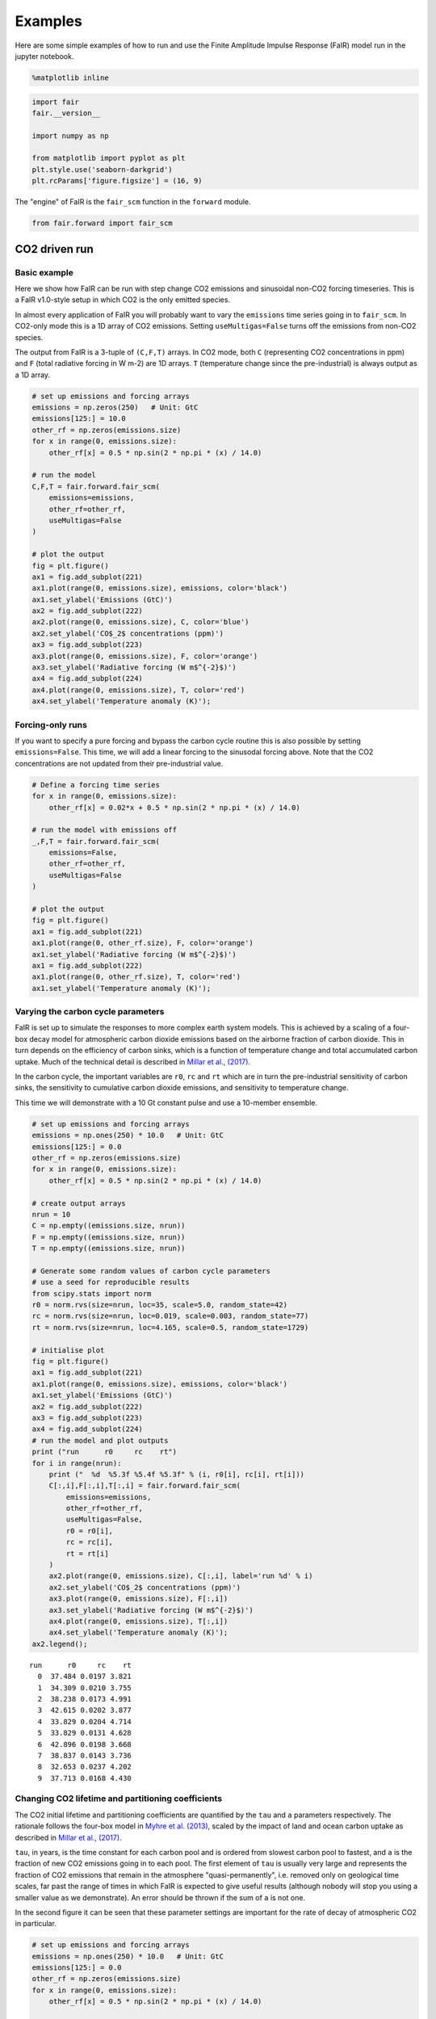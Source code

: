 
Examples
========

Here are some simple examples of how to run and use the Finite Amplitude
Impulse Response (FaIR) model run in the jupyter notebook.

.. code:: ipython2

    %matplotlib inline

.. code:: ipython2

    import fair
    fair.__version__
    
    import numpy as np
    
    from matplotlib import pyplot as plt
    plt.style.use('seaborn-darkgrid')
    plt.rcParams['figure.figsize'] = (16, 9)

The "engine" of FaIR is the ``fair_scm`` function in the ``forward``
module.

.. code:: ipython2

    from fair.forward import fair_scm

CO2 driven run
--------------

Basic example
~~~~~~~~~~~~~

Here we show how FaIR can be run with step change CO2 emissions and
sinusoidal non-CO2 forcing timeseries. This is a FaIR v1.0-style setup
in which CO2 is the only emitted species.

In almost every application of FaIR you will probably want to vary the
``emissions`` time series going in to ``fair_scm``. In CO2-only mode
this is a 1D array of CO2 emissions. Setting ``useMultigas=False`` turns
off the emissions from non-CO2 species.

The output from FaIR is a 3-tuple of ``(C,F,T)`` arrays. In CO2 mode,
both ``C`` (representing CO2 concentrations in ppm) and ``F`` (total
radiative forcing in W m-2) are 1D arrays. ``T`` (temperature change
since the pre-industrial) is always output as a 1D array.

.. code:: ipython2

    # set up emissions and forcing arrays
    emissions = np.zeros(250)   # Unit: GtC
    emissions[125:] = 10.0
    other_rf = np.zeros(emissions.size)
    for x in range(0, emissions.size):
        other_rf[x] = 0.5 * np.sin(2 * np.pi * (x) / 14.0)
        
    # run the model
    C,F,T = fair.forward.fair_scm(
        emissions=emissions,
        other_rf=other_rf,
        useMultigas=False
    )
    
    # plot the output
    fig = plt.figure()
    ax1 = fig.add_subplot(221)
    ax1.plot(range(0, emissions.size), emissions, color='black')
    ax1.set_ylabel('Emissions (GtC)')
    ax2 = fig.add_subplot(222)
    ax2.plot(range(0, emissions.size), C, color='blue')
    ax2.set_ylabel('CO$_2$ concentrations (ppm)')
    ax3 = fig.add_subplot(223)
    ax3.plot(range(0, emissions.size), F, color='orange')
    ax3.set_ylabel('Radiative forcing (W m$^{-2}$)')
    ax4 = fig.add_subplot(224)
    ax4.plot(range(0, emissions.size), T, color='red')
    ax4.set_ylabel('Temperature anomaly (K)');



.. image:: examples_files/examples_6_0.png


Forcing-only runs
~~~~~~~~~~~~~~~~~

If you want to specify a pure forcing and bypass the carbon cycle
routine this is also possible by setting ``emissions=False``. This time,
we will add a linear forcing to the sinusodal forcing above. Note that
the CO2 concentrations are not updated from their pre-industrial value.

.. code:: ipython2

    # Define a forcing time series
    for x in range(0, emissions.size):
        other_rf[x] = 0.02*x + 0.5 * np.sin(2 * np.pi * (x) / 14.0)
        
    # run the model with emissions off
    _,F,T = fair.forward.fair_scm(
        emissions=False,
        other_rf=other_rf,
        useMultigas=False
    )
    
    # plot the output
    fig = plt.figure()
    ax1 = fig.add_subplot(221)
    ax1.plot(range(0, other_rf.size), F, color='orange')
    ax1.set_ylabel('Radiative forcing (W m$^{-2}$)')
    ax1 = fig.add_subplot(222)
    ax1.plot(range(0, other_rf.size), T, color='red')
    ax1.set_ylabel('Temperature anomaly (K)');



.. image:: examples_files/examples_8_0.png


Varying the carbon cycle parameters
~~~~~~~~~~~~~~~~~~~~~~~~~~~~~~~~~~~

FaIR is set up to simulate the responses to more complex earth system
models. This is achieved by a scaling of a four-box decay model for
atmospheric carbon dioxide emissions based on the airborne fraction of
carbon dioxide. This in turn depends on the efficiency of carbon sinks,
which is a function of temperature change and total accumulated carbon
uptake. Much of the technical detail is described in `Millar et al.,
(2017) <https://www.atmos-chem-phys.net/17/7213/2017/acp-17-7213-2017.html>`__.

In the carbon cycle, the important variables are ``r0``, ``rc`` and
``rt`` which are in turn the pre-industrial sensitivity of carbon sinks,
the sensitivity to cumulative carbon dioxide emissions, and sensitivity
to temperature change.

This time we will demonstrate with a 10 Gt constant pulse and use a
10-member ensemble.

.. code:: ipython2

    # set up emissions and forcing arrays
    emissions = np.ones(250) * 10.0   # Unit: GtC
    emissions[125:] = 0.0
    other_rf = np.zeros(emissions.size)
    for x in range(0, emissions.size):
        other_rf[x] = 0.5 * np.sin(2 * np.pi * (x) / 14.0)
    
    # create output arrays 
    nrun = 10
    C = np.empty((emissions.size, nrun))
    F = np.empty((emissions.size, nrun))
    T = np.empty((emissions.size, nrun))
    
    # Generate some random values of carbon cycle parameters
    # use a seed for reproducible results
    from scipy.stats import norm
    r0 = norm.rvs(size=nrun, loc=35, scale=5.0, random_state=42)
    rc = norm.rvs(size=nrun, loc=0.019, scale=0.003, random_state=77)
    rt = norm.rvs(size=nrun, loc=4.165, scale=0.5, random_state=1729)
    
    # initialise plot
    fig = plt.figure()
    ax1 = fig.add_subplot(221)
    ax1.plot(range(0, emissions.size), emissions, color='black')
    ax1.set_ylabel('Emissions (GtC)')
    ax2 = fig.add_subplot(222)
    ax3 = fig.add_subplot(223)
    ax4 = fig.add_subplot(224)
    # run the model and plot outputs
    print ("run      r0     rc    rt")
    for i in range(nrun):
        print ("  %d  %5.3f %5.4f %5.3f" % (i, r0[i], rc[i], rt[i]))
        C[:,i],F[:,i],T[:,i] = fair.forward.fair_scm(
            emissions=emissions,
            other_rf=other_rf,
            useMultigas=False,
            r0 = r0[i],
            rc = rc[i],
            rt = rt[i]
        )
        ax2.plot(range(0, emissions.size), C[:,i], label='run %d' % i)
        ax2.set_ylabel('CO$_2$ concentrations (ppm)')
        ax3.plot(range(0, emissions.size), F[:,i])
        ax3.set_ylabel('Radiative forcing (W m$^{-2}$)')
        ax4.plot(range(0, emissions.size), T[:,i])
        ax4.set_ylabel('Temperature anomaly (K)');
    ax2.legend();


.. parsed-literal::

    run      r0     rc    rt
      0  37.484 0.0197 3.821
      1  34.309 0.0210 3.755
      2  38.238 0.0173 4.991
      3  42.615 0.0202 3.877
      4  33.829 0.0204 4.714
      5  33.829 0.0131 4.628
      6  42.896 0.0198 3.668
      7  38.837 0.0143 3.736
      8  32.653 0.0237 4.202
      9  37.713 0.0168 4.430



.. image:: examples_files/examples_10_1.png


Changing CO2 lifetime and partitioning coefficients
~~~~~~~~~~~~~~~~~~~~~~~~~~~~~~~~~~~~~~~~~~~~~~~~~~~

The CO2 initial lifetime and partitioning coefficients are quantified by
the ``tau`` and ``a`` parameters respectively. The rationale follows the
four-box model in `Myhre et al.
(2013) <https://www.ipcc.ch/pdf/assessment-report/ar5/wg1/supplementary/WG1AR5_Ch08SM_FINAL.pdf>`__,
scaled by the impact of land and ocean carbon uptake as described in
`Millar et al.,
(2017) <https://www.atmos-chem-phys.net/17/7213/2017/acp-17-7213-2017.html>`__.

``tau``, in years, is the time constant for each carbon pool and is
ordered from slowest carbon pool to fastest, and ``a`` is the fraction
of new CO2 emissions going in to each pool. The first element of ``tau``
is usually very large and represents the fraction of CO2 emissions that
remain in the atmosphere "quasi-permanently", i.e. removed only on
geological time scales, far past the range of times in which FaIR is
expected to give useful results (although nobody will stop you using a
smaller value as we demonstrate). An error should be thrown if the sum
of ``a`` is not one.

In the second figure it can be seen that these parameter settings are
important for the rate of decay of atmospheric CO2 in particular.

.. code:: ipython2

    # set up emissions and forcing arrays
    emissions = np.ones(250) * 10.0   # Unit: GtC
    emissions[125:] = 0.0
    other_rf = np.zeros(emissions.size)
    for x in range(0, emissions.size):
        other_rf[x] = 0.5 * np.sin(2 * np.pi * (x) / 14.0)
    
    # create output arrays 
    nrun=4
    C = np.empty((emissions.size, nrun))
    F = np.empty((emissions.size, nrun))
    T = np.empty((emissions.size, nrun))
    
    # Play with the carbon boxes
    tau2 = np.array([1e6, 400.0, 100.0, 5.0])
    a2   = np.ones(4) * 0.25
    
    # Nobody said we had to stick to a four-box model...
    tau3 = np.array([1e6, 1000.0, 150.0, 70.0, 15.0, 3.0])
    a3   = np.array([0.1, 0.2, 0.2, 0.2, 0.2, 0.1])
    
    # A pathological case where tau0 is much smaller than 1e6
    # in this example CO2 behaves more like other GHGs
    tau4 = np.array([10., 4., 1., 0.3])
    a4   = np.ones(4) * 0.25
    
    # run the model for default values
    C[:,0],F[:,0],T[:,0] = fair.forward.fair_scm(
        emissions=emissions,
        other_rf=other_rf,
        useMultigas=False)
    
    # ... and for our alternatives
    C[:,1],F[:,1],T[:,1] = fair.forward.fair_scm(
        emissions=emissions,
        other_rf=other_rf,
        useMultigas=False,
        tau=tau2,
        a=a2)
    C[:,2],F[:,2],T[:,2] = fair.forward.fair_scm(
        emissions=emissions,
        other_rf=other_rf,
        useMultigas=False,
        tau=tau3,
        a=a3)
    C[:,3],F[:,3],T[:,3] = fair.forward.fair_scm(
        emissions=emissions,
        other_rf=other_rf,
        useMultigas=False,
        tau=tau4,
        a=a4)
    
    # plot the output
    fig = plt.figure()
    ax1 = fig.add_subplot(221)
    ax1.plot(range(0, emissions.size), emissions, color='black')
    ax1.set_ylabel('Emissions (GtC)')
    ax2 = fig.add_subplot(222)
    handles = ax2.plot(range(0, emissions.size), C)
    labels = ['4-box default','4-box alternative','6-box','pathological']
    ax2.legend(handles, labels)
    ax2.set_ylabel('CO$_2$ concentrations (ppm)')
    ax3 = fig.add_subplot(223)
    ax3.plot(range(0, emissions.size), F)
    ax3.set_ylabel('Radiative forcing (W m$^{-2}$)')
    ax4 = fig.add_subplot(224)
    ax4.plot(range(0, emissions.size), T)
    ax4.set_ylabel('Temperature anomaly (K)');



.. image:: examples_files/examples_12_0.png


ECS and TCR
~~~~~~~~~~~

The equilibrium climate sensitivity (defined as the equilibrium warming
for an abrupt doubling of CO2 concentrations) and transient climate
response (defined as the temperature change after a CO2 doubling to a 1%
per year compound increase in CO2 concentrations - approximately 70
years) are both key uncertainties in climate science. The temperature
response in FaIR depends on both. The ``tcrecs`` parameter, a 2-element
array, controls this.

This next example shows the effect of varying the ECS and TCR. (Note
that by definition the case ECS=1.0, TCR=1.75 is not possible, but FaIR
can handle such cases anyway).

The biggest effect is on the temperature response, but as the
temperature feeds back into the carbon cycle, this also affects the CO2
concentrations and the radiative forcing.

.. code:: ipython2

    # set up emissions and forcing arrays
    emissions = np.zeros(250)
    emissions[:125] = 10.0
    
    # create output arrays 
    nrun=9
    C = np.empty((emissions.size, nrun))
    F = np.empty((emissions.size, nrun))
    T = np.empty((emissions.size, nrun))
    
    # initialise plot
    fig = plt.figure()
    ax1 = fig.add_subplot(221)
    ax1.plot(range(0, emissions.size), emissions, color='black')
    ax1.set_ylabel('Emissions (GtC)')
    ax2 = fig.add_subplot(222)
    ax3 = fig.add_subplot(223)
    ax4 = fig.add_subplot(224)
    
    ecs = np.array([1.0, 2.0, 3.0, 4.0, 5.0, 3.0, 3.0, 3.0, 3.0])
    tcr = np.array([1.75, 1.75, 1.75, 1.75, 1.75, 0.75, 1.25, 2.25, 2.75])
    colors = ['#800000','#808000','#008000','#008080','#000080', '#000000', '#004000', '#00c000', '#00ff00']
    
    # run the model and plot outputs
    for i in range(nrun):
        C[:,i],F[:,i],T[:,i] = fair.forward.fair_scm(
            emissions=emissions,
            useMultigas=False,
            tcrecs=[tcr[i], ecs[i]],
        )
        
        ax2.plot(range(0, emissions.size), C[:,i], color=colors[i], label='ECS=%3.1fK, TCR=%4.2fK' % (ecs[i], tcr[i]))
        ax2.set_ylabel('CO$_2$ concentrations (ppm)')
        ax3.plot(range(0, emissions.size), F[:,i], color=colors[i])
        ax3.set_ylabel('Radiative forcing (W m$^{-2}$)')
        ax4.plot(range(0, emissions.size), T[:,i], color=colors[i])
        ax4.set_ylabel('Temperature anomaly (K)');
    ax2.legend();



.. image:: examples_files/examples_14_0.png


Some recent studies (`Armour
2017 <https://www.nature.com/articles/nclimate3278>`__; `Gregory and
Andrews
2016 <http://onlinelibrary.wiley.com/doi/10.1002/2016GL068406/abstract>`__)
suggest that ECS and TCR may not be constant. Fortunately we can
investigate this in FaIR by specifying ``tcrecs`` as a two dimensional
``(nt, 2)`` array. Notice the effect that a varying ECS/TCR has on the
temperature.

.. code:: ipython2

    from scipy.stats import lognorm, truncnorm
    
    # generate an ECS time series that roughly follows the AR5 likely range
    ecs = lognorm.rvs(0.4, size=250, scale=3, random_state=299)
    
    # define TCR in terms of a realised warming fraction
    rwf = truncnorm.rvs(-3, 3, loc=0.6, scale=0.1, size=250, random_state=301)
    tcr = rwf*ecs
    
    emissions = np.zeros(250)
    emissions[:125] = 10.0
    
    C,F,T = fair.forward.fair_scm(
        emissions=emissions,
        useMultigas=False,
        tcrecs=np.vstack([tcr, ecs]).T,
    )
    
    # plot the output
    fig = plt.figure()
    ax1 = fig.add_subplot(221)
    ax1.plot(range(0, emissions.size), ecs, color='black', label='ECS')
    ax1.plot(range(0, emissions.size), tcr, color='black', ls=':', label='TCR')
    ax1.legend()
    ax1.set_ylabel('ECS/TCR (K)')
    ax2 = fig.add_subplot(222)
    ax2.plot(range(0, emissions.size), C, color='blue')
    ax2.set_ylabel('CO$_2$ concentrations (ppm)')
    ax3 = fig.add_subplot(223)
    ax3.plot(range(0, emissions.size), F, color='orange')
    ax3.set_ylabel('Radiative forcing (W m$^{-2}$)')
    ax4 = fig.add_subplot(224)
    ax4.plot(range(0, emissions.size), T, color='red')
    ax4.set_ylabel('Temperature anomaly (K)');



.. image:: examples_files/examples_16_0.png


The alternative is to specify the values of ``q`` directly (a 2D array)
that go into the temperature calculation, bypassing ``tcrecs``
completely (setting ``tcrecs=None``). It is not known under what
circumstances the user may want to do this, but be assured it's
possible!

.. code:: ipython2

    # set up emissions and forcing arrays
    emissions = np.ones(250) * 10.0
    emissions[125:] = 0.0
    
    q = np.ones((250,2))
    q[:,0] = 0.2
    q[:,1] = 0.6
    C,F,T = fair.forward.fair_scm(
        emissions=emissions,
        useMultigas=False,
        tcrecs=None,
        q=q,
    )
    print (C[-1], F[-1], T[-1])


.. parsed-literal::

    (500.55243490460663, 3.1476987553820921, 2.2790510548813714)


Temperature time constants
~~~~~~~~~~~~~~~~~~~~~~~~~~

The slow and fast response of global mean surface temperature is
governed by the two-element array ``d``: this parameter determines the
rate at which radiative forcing is "realised" as a change in surface
temperature.

.. code:: ipython2

    # set up emissions and forcing arrays
    emissions = np.ones(250) * 10.0   # Unit: GtC
    emissions[125:] = 0.0
    other_rf = np.zeros(emissions.size)
    for x in range(0, emissions.size):
        other_rf[x] = 0.5 * np.sin(2 * np.pi * (x) / 14.0)
    
    # create output arrays 
    nrun=4
    C = np.empty((emissions.size, nrun))
    F = np.empty((emissions.size, nrun))
    T = np.empty((emissions.size, nrun))
    
    # run the model for default values
    C[:,0],F[:,0],T[:,0] = fair.forward.fair_scm(
        emissions=emissions,
        other_rf=other_rf,
        useMultigas=False)
    
    # ... and for our alternatives
    C[:,1],F[:,1],T[:,1] = fair.forward.fair_scm(
        emissions=emissions,
        other_rf=other_rf,
        useMultigas=False,
        d=[1000.0, 18.0])
    C[:,2],F[:,2],T[:,2] = fair.forward.fair_scm(
        emissions=emissions,
        other_rf=other_rf,
        useMultigas=False,
        d=[239.0, 1.0])
    C[:,3],F[:,3],T[:,3] = fair.forward.fair_scm(
        emissions=emissions,
        other_rf=other_rf,
        useMultigas=False,
        d=[60., 4.1])
    
    # plot the output
    fig = plt.figure()
    ax1 = fig.add_subplot(221)
    ax1.plot(range(0, emissions.size), emissions, color='black')
    ax1.set_ylabel('Emissions (GtC)')
    ax2 = fig.add_subplot(222)
    handles = ax2.plot(range(0, emissions.size), C)
    labels = ['default','slow repsonse','quick mixed layer response','quick deep ocean response']
    ax2.legend(handles, labels)
    ax2.set_ylabel('CO$_2$ concentrations (ppm)')
    ax3 = fig.add_subplot(223)
    ax3.plot(range(0, emissions.size), F)
    ax3.set_ylabel('Radiative forcing (W m$^{-2}$)')
    ax4 = fig.add_subplot(224)
    ax4.plot(range(0, emissions.size), T)
    ax4.set_ylabel('Temperature anomaly (K)');



.. image:: examples_files/examples_20_0.png


Multi-species mode
------------------

More interesting scenarios can be created with the full suite of forcing
agents. The key changes from CO2-only mode that should be remembered
are:

-  This time the emissions dataset is a (nt, 40) array of inputs
-  ``useMultigas`` should be set to ``True``, or omitted (this is the
   default option)
-  The concentration and forcing outputs are themselves 2-dimensional
   arrays of size (nt, 31) and (nt, 13) respectively
-  More input options to ``fair_scm`` become available.

The basic call to fair\_scm remains the same:

::

    (C,F,T) = fair_scm(emissions=emissions, **kwargs)

Emissions
~~~~~~~~~

In multi-species model, emissions are input as an ``(nt, 40)`` emissions
array. The index order and units of the columns are as follows:

+---------+---------------------+-----------+
| Index   | Species             | Units     |
+=========+=====================+===========+
| 0       | Year                | year      |
+---------+---------------------+-----------+
| 1       | CO2-fossil          | GtC/yr    |
+---------+---------------------+-----------+
| 2       | CO2-landuse         | GtC/yr    |
+---------+---------------------+-----------+
| 3       | CH4                 | Mt/yr     |
+---------+---------------------+-----------+
| 4       | N2O                 | MtN2/yr   |
+---------+---------------------+-----------+
| 5       | SOx                 | MtS/yr    |
+---------+---------------------+-----------+
| 6       | CO                  | Mt/yr     |
+---------+---------------------+-----------+
| 7       | NMVOC               | Mt/yr     |
+---------+---------------------+-----------+
| 8       | NOx                 | MtN/yr    |
+---------+---------------------+-----------+
| 9       | BC                  | Mt/yr     |
+---------+---------------------+-----------+
| 10      | OC                  | Mt/yr     |
+---------+---------------------+-----------+
| 11      | NH3                 | Mt/yr     |
+---------+---------------------+-----------+
| 12      | CF4                 | kt/yr     |
+---------+---------------------+-----------+
| 13      | C2F6                | kt/yr     |
+---------+---------------------+-----------+
| 14      | C6F14               | kt/yr     |
+---------+---------------------+-----------+
| 15      | HFC23               | kt/yr     |
+---------+---------------------+-----------+
| 16      | HFC32               | kt/yr     |
+---------+---------------------+-----------+
| 17      | HFC43-10            | kt/yr     |
+---------+---------------------+-----------+
| 18      | HFC125              | kt/yr     |
+---------+---------------------+-----------+
| 19      | HFC134a             | kt/yr     |
+---------+---------------------+-----------+
| 20      | HFC143a             | kt/yr     |
+---------+---------------------+-----------+
| 21      | HFC227ea            | kt/yr     |
+---------+---------------------+-----------+
| 22      | HFC245fa            | kt/yr     |
+---------+---------------------+-----------+
| 23      | SF6                 | kt/yr     |
+---------+---------------------+-----------+
| 24      | CFC11               | kt/yr     |
+---------+---------------------+-----------+
| 25      | CFC12               | kt/yr     |
+---------+---------------------+-----------+
| 26      | CFC113              | kt/yr     |
+---------+---------------------+-----------+
| 27      | CFC114              | kt/yr     |
+---------+---------------------+-----------+
| 28      | CFC115              | kt/yr     |
+---------+---------------------+-----------+
| 29      | CCl4                | kt/yr     |
+---------+---------------------+-----------+
| 30      | Methyl chloroform   | kt/yr     |
+---------+---------------------+-----------+
| 31      | HCFC22              | kt/yr     |
+---------+---------------------+-----------+
| 32      | HCFC141b            | kt/yr     |
+---------+---------------------+-----------+
| 33      | HCFC142b            | kt/yr     |
+---------+---------------------+-----------+
| 34      | Halon 1211          | kt/yr     |
+---------+---------------------+-----------+
| 35      | Halon 1202          | kt/yr     |
+---------+---------------------+-----------+
| 36      | Halon 1301          | kt/yr     |
+---------+---------------------+-----------+
| 37      | Halon 2401          | kt/yr     |
+---------+---------------------+-----------+
| 38      | CH3Br               | kt/yr     |
+---------+---------------------+-----------+
| 39      | CH3Cl               | kt/yr     |
+---------+---------------------+-----------+

The index order of the columns follows that of the RCP datasets at
http://www.pik-potsdam.de/~mmalte/rcps/.

GHG Concentrations
~~~~~~~~~~~~~~~~~~

Multi-species FaIR tracks the atmospheric concentrations of 31 GHG
species; ``C`` is returned as a ``(nt, 31)`` array. The colums are
indexed as follows:

+---------+---------------------+---------+
| Index   | Species             | Units   |
+=========+=====================+=========+
| 0       | CO2                 | ppm     |
+---------+---------------------+---------+
| 1       | CH4                 | ppb     |
+---------+---------------------+---------+
| 2       | N2O                 | ppb     |
+---------+---------------------+---------+
| 3       | CF4                 | ppt     |
+---------+---------------------+---------+
| 4       | C2F6                | ppt     |
+---------+---------------------+---------+
| 5       | C6F14               | ppt     |
+---------+---------------------+---------+
| 6       | HFC23               | ppt     |
+---------+---------------------+---------+
| 7       | HFC32               | ppt     |
+---------+---------------------+---------+
| 8       | HFC43-10            | ppt     |
+---------+---------------------+---------+
| 9       | HFC125              | ppt     |
+---------+---------------------+---------+
| 10      | HFC134a             | ppt     |
+---------+---------------------+---------+
| 11      | HFC143a             | ppt     |
+---------+---------------------+---------+
| 12      | HFC227ea            | ppt     |
+---------+---------------------+---------+
| 13      | HFC245fa            | ppt     |
+---------+---------------------+---------+
| 14      | SF6                 | ppt     |
+---------+---------------------+---------+
| 15      | CFC11               | ppt     |
+---------+---------------------+---------+
| 16      | CFC12               | ppt     |
+---------+---------------------+---------+
| 17      | CFC113              | ppt     |
+---------+---------------------+---------+
| 18      | CFC114              | ppt     |
+---------+---------------------+---------+
| 19      | CFC115              | ppt     |
+---------+---------------------+---------+
| 20      | CCl4                | ppt     |
+---------+---------------------+---------+
| 21      | Methyl chloroform   | ppt     |
+---------+---------------------+---------+
| 22      | HCFC22              | ppt     |
+---------+---------------------+---------+
| 23      | HCFC141b            | ppt     |
+---------+---------------------+---------+
| 24      | HCFC142b            | ppt     |
+---------+---------------------+---------+
| 25      | Halon 1211          | ppt     |
+---------+---------------------+---------+
| 26      | Halon 1202          | ppt     |
+---------+---------------------+---------+
| 27      | Halon 1301          | ppt     |
+---------+---------------------+---------+
| 28      | Halon 2401          | ppt     |
+---------+---------------------+---------+
| 29      | CH3Br               | ppt     |
+---------+---------------------+---------+
| 30      | CH3Cl               | ppt     |
+---------+---------------------+---------+

Effective radiative forcing
~~~~~~~~~~~~~~~~~~~~~~~~~~~

Finally, a ``(nt, 13)`` array ``F`` of effective radiative forcing is
returned (all units W m-2):

+---------+-------------------------------------------------+
| Index   | Species                                         |
+=========+=================================================+
| 0       | CO2                                             |
+---------+-------------------------------------------------+
| 1       | CH4                                             |
+---------+-------------------------------------------------+
| 2       | N2O                                             |
+---------+-------------------------------------------------+
| 3       | All other well-mixed GHGs                       |
+---------+-------------------------------------------------+
| 4       | Tropospheric O3                                 |
+---------+-------------------------------------------------+
| 5       | Stratospheric O3                                |
+---------+-------------------------------------------------+
| 6       | Stratospheric water vapour from CH4 oxidation   |
+---------+-------------------------------------------------+
| 7       | Contrails                                       |
+---------+-------------------------------------------------+
| 8       | Aerosols                                        |
+---------+-------------------------------------------------+
| 9       | Black carbon on snow                            |
+---------+-------------------------------------------------+
| 10      | Land use change                                 |
+---------+-------------------------------------------------+
| 11      | Volcanic                                        |
+---------+-------------------------------------------------+
| 12      | Solar                                           |
+---------+-------------------------------------------------+

With the exception of volcanic and solar, all forcing outputs are
calculated from the input emissions.

A multi-gas example
-------------------

This sets up a multi-gas emissions array and serves to demonstrate some
of the options that can be specified in ``fair_scm`` for multi-gas runs
(most are changed from the default and some are non-sensical but shown
for illustration). Note this is a completely hypothetical scenario!

.. code:: ipython2

    from scipy.stats import gamma
    emissions = np.zeros((250,40))
    
    # remember column zero is the years
    emissions[:,0] = np.arange(1850,2100)
    
    # add some CO2 fossil and land use, GtC/yr
    emissions[:,1] = 10.
    emissions[:,2] = 1.
    
    # some methane and nitrous oxide in this example, Mt/yr
    emissions[:,3] = 300.
    emissions[:,4] = 19.
    
    # aerosol and ozone precursors, Mt/yr
    emissions[:,5] = 0.1*np.arange(250)   # SOx
    emissions[:,6] = 500.*np.log(1+np.arange(250))  # CO
    emissions[:,7] = 100.+100.*np.cos(np.arange(250))  # NMVOC
    emissions[:,8] = 40.*norm.rvs(loc=1, scale=0.1, size=250, random_state=9)   # NOx
    emissions[:,9] = 6.    # BC
    emissions[:,10] = 30.  # OC
    emissions[:,11] = 35.  # NH3
    
    # throw in some CFCs
    emissions[:,24] = 1000. # CFC11
    # and leave all other emissions as zero.
    
    # Volcanic and solar forcing are provided externally. Let's invent some
    solar = 0.1 * np.sin(2 * np.pi * np.arange(250) / 11.5)
    volcanic = -gamma.rvs(0.2, size=250, random_state=100)
    
    # efficacies are the temperature change for each forcing agent compared to CO2
    # in our runs we usually set the efficacy of BC on snow to 3, following Bond et
    # al (2013)
    eff = np.ones(13)
    eff[9] = 3.0
    
    # b_aero: ERFari for each SLCF species (indices 5 to 11)
    # b_tro3: tropospheric ozone coeffs for CH4, CO, NMVOC, NOx
    C,F,T = fair_scm(emissions=emissions,
                     natural=np.zeros((250,2)), # natural emissions of CH4 and N2O
                     aviNOx_frac=0.05, # proportion of NOx emissions from aviation
                     fossilCH4_frac=0.25, # proportion of anthro CH4 emis from fossil fuels
                     oxCH4_frac=0.61, # proportion of fossil CH4 eventually oxidised to CO2
                     stwv_from_ch4=0.1, # proportion of CH4 ERF contributing to strat H2O
                     ghg_forcing='Etminan',  # etminan or myhre
                     useStevenson=False, # Stevenson or regression based trop. O3 forcing?
                     b_aero = np.array([-35,0,-5,-6,450,-40,-10])*1e-4,
                     b_tro3 = np.array([3., 1., 8., 99.])*1e-4,
                     aerosol_forcing = 'aerocom+ghan',  # aerocom, aerocom+ghan or stevens
                     F_solar = solar,
                     F_volcanic = volcanic,
                     efficacy = eff
                    )
    
    # Plot the forcing from each component
    fig = plt.figure()
    label = ['CO2','CH4','N2O','Other GHG','Trop O3','Strat O3','Strat H2O','Contrails','Aerosols',
             'BC on snow', 'Land use', 'Volcanic', 'Solar']
    for i in range(13):
        ax = fig.add_subplot(5,3,i+1)
        ax.plot(np.arange(1850,2100), F[:,i])
        ax.text(0.95,0.95,label[i],transform=ax.transAxes,va='top', ha='right')
    # plot temperature change
    ax = fig.add_subplot(5,3,15)
    ax.plot(np.arange(1850,2100),T)
    ax.text(0.95, 0, 'Temperature change', transform=ax.transAxes, va='bottom', ha='right')




.. parsed-literal::

    <matplotlib.text.Text at 0x7fb63395ef90>




.. image:: examples_files/examples_23_1.png


RCP scenarios
-------------

Creating a 40-column emissions input table may seem a lot of work. FaIR
comes with tools to make your life easier!

We can run FaIR with the CO2 emissions and non-CO2 forcing from the four
representative concentration pathway scenarios. These can be imported
from the ``RCPs`` module and have inbuilt ``Forcing`` and ``Emissions``
classes. There is also a tool for converting MAGICC6 \*.SCEN files into
FaIR input (in ``fair/tools/magicc``).

Here we show the FaIR implementation of the RCP scenarios.

.. code:: ipython2

    # Get RCP modules
    from fair.RCPs import rcp26, rcp45, rcp60, rcp85
    
    # Basic RCP runs
    C26, F26, T26 = fair.forward.fair_scm(emissions=rcp26.Emissions.emissions)
    C45, F45, T45 = fair.forward.fair_scm(emissions=rcp45.Emissions.emissions)
    C60, F60, T60 = fair.forward.fair_scm(emissions=rcp60.Emissions.emissions)
    C85, F85, T85 = fair.forward.fair_scm(emissions=rcp85.Emissions.emissions)
    
    fig = plt.figure()
    ax1 = fig.add_subplot(221)
    ax2 = fig.add_subplot(222)
    ax3 = fig.add_subplot(223)
    ax4 = fig.add_subplot(224)
    
    ax1.plot(rcp26.Emissions.year, rcp26.Emissions.co2_fossil, color='green', label='RCP2.6')
    # just show CO2 conc.
    ax2.plot(rcp26.Emissions.year, C26[:, 0], color='green')
    # sum over axis 1 to get total ERF
    ax3.plot(rcp26.Emissions.year, np.sum(F26, axis=1), color='green')
    ax4.plot(rcp26.Emissions.year, T26, color='green')
    
    ax1.plot(rcp45.Emissions.year, rcp45.Emissions.co2_fossil, color='blue', label='RCP4.5')
    ax2.plot(rcp45.Emissions.year, C45[:, 0], color='blue')
    ax3.plot(rcp45.Emissions.year, np.sum(F45, axis=1), color='blue')
    ax4.plot(rcp45.Emissions.year, T45, color='blue')
    
    ax1.plot(rcp60.Emissions.year, rcp60.Emissions.co2_fossil, color='red', label='RCP6')
    ax2.plot(rcp60.Emissions.year, C60[:, 0], color='red')
    ax3.plot(rcp60.Emissions.year, np.sum(F60, axis=1), color='red')
    ax4.plot(rcp60.Emissions.year, T60, color='red')
    
    ax1.plot(rcp85.Emissions.year, rcp85.Emissions.co2_fossil, color='black', label='RCP8.5')
    ax2.plot(rcp85.Emissions.year, C85[:, 0], color='black')
    ax3.plot(rcp85.Emissions.year, np.sum(F85, axis=1), color='black')
    ax4.plot(rcp85.Emissions.year, T85, color='black')
    
    ax1.set_ylabel('Fossil CO$_2$ Emissions (GtC)')
    ax1.legend()
    ax2.set_ylabel('CO$_2$ concentrations (ppm)')
    ax3.set_ylabel('Total radiative forcing (W m$^{-2}$)')
    ax4.set_ylabel('Temperature anomaly (K)');



.. image:: examples_files/examples_25_0.png


Concentrations of well-mixed greenhouse gases
---------------------------------------------

In this example we also show how to group minor gases into CFC12 and
HFC134a equivalent concentrations. Refer to table above for gas indices.

.. code:: ipython2

    fig = plt.figure()
    ax1 = fig.add_subplot(221)
    ax2 = fig.add_subplot(222)
    ax3 = fig.add_subplot(223)
    ax4 = fig.add_subplot(224)
    
    ax1.plot(rcp26.Emissions.year, C26[:,1], color='green', label='RCP3PD')
    ax1.plot(rcp45.Emissions.year, C45[:,1], color='blue', label='RCP4.5')
    ax1.plot(rcp60.Emissions.year, C60[:,1], color='red', label='RCP6')
    ax1.plot(rcp85.Emissions.year, C85[:,1], color='black', label='RCP8.5')
    ax1.set_title("Methane concentrations, ppb")
    
    ax2.plot(rcp26.Emissions.year, C26[:,2], color='green', label='RCP3PD')
    ax2.plot(rcp45.Emissions.year, C45[:,2], color='blue', label='RCP4.5')
    ax2.plot(rcp60.Emissions.year, C60[:,2], color='red', label='RCP6')
    ax2.plot(rcp85.Emissions.year, C85[:,2], color='black', label='RCP8.5')
    ax2.set_title("Nitrous oxide concentrations, ppb")
    
    # Weight H and F gases by radiative efficiency
    from fair.constants import radeff
    
    # indices 3:15 are HFCs and PFCs
    C26_hfc134a_eq = np.sum(C26[:,3:15]*radeff.aslist[3:15],axis=1)/radeff.HFC134A   
    C45_hfc134a_eq = np.sum(C45[:,3:15]*radeff.aslist[3:15],axis=1)/radeff.HFC134A
    C60_hfc134a_eq = np.sum(C60[:,3:15]*radeff.aslist[3:15],axis=1)/radeff.HFC134A
    C85_hfc134a_eq = np.sum(C85[:,3:15]*radeff.aslist[3:15],axis=1)/radeff.HFC134A
    
    # indices 15:31 are ozone depleters
    C26_cfc12_eq = np.sum(C26[:,15:31]*radeff.aslist[15:31],axis=1)/radeff.CFC12  
    C45_cfc12_eq = np.sum(C45[:,15:31]*radeff.aslist[15:31],axis=1)/radeff.CFC12
    C60_cfc12_eq = np.sum(C60[:,15:31]*radeff.aslist[15:31],axis=1)/radeff.CFC12
    C85_cfc12_eq = np.sum(C85[:,15:31]*radeff.aslist[15:31],axis=1)/radeff.CFC12
    
    ax3.plot(rcp26.Emissions.year, C26_hfc134a_eq, color='green', label='RCP2.6')
    ax3.plot(rcp45.Emissions.year, C45_hfc134a_eq, color='blue', label='RCP4.5')
    ax3.plot(rcp60.Emissions.year, C60_hfc134a_eq, color='red', label='RCP6')
    ax3.plot(rcp85.Emissions.year, C85_hfc134a_eq, color='black', label='RCP8.5')
    ax3.set_title("HFC134a equivalent concentrations, ppt")
    
    ax4.plot(rcp26.Emissions.year, C26_cfc12_eq, color='green', label='RCP2.6')
    ax4.plot(rcp45.Emissions.year, C45_cfc12_eq, color='blue', label='RCP4.5')
    ax4.plot(rcp60.Emissions.year, C60_cfc12_eq, color='red', label='RCP6')
    ax4.plot(rcp85.Emissions.year, C85_cfc12_eq, color='black', label='RCP8.5')
    ax4.set_title("CFC12 equivalent concentrations, ppt")
    ax1.legend();



.. image:: examples_files/examples_27_0.png


Radiative forcing
-----------------

Here we show some of the more interesting examples for the effective
radiative forcing time series coming out of FaIR.

.. code:: ipython2

    fig = plt.figure()
    ax1 = fig.add_subplot(221)
    ax2 = fig.add_subplot(222)
    ax3 = fig.add_subplot(223)
    ax4 = fig.add_subplot(224)
    
    ax1.plot(rcp26.Emissions.year, F26[:,4], color='green', label='RCP2.6')
    ax1.plot(rcp45.Emissions.year, F45[:,4], color='blue', label='RCP4.5')
    ax1.plot(rcp60.Emissions.year, F60[:,4], color='red', label='RCP6')
    ax1.plot(rcp85.Emissions.year, F85[:,4], color='black', label='RCP8.5')
    ax1.set_title("Tropospheric ozone forcing, W m$^{-2}$")
    
    ax2.plot(rcp26.Emissions.year, F26[:,5], color='green', label='RCP2.6')
    ax2.plot(rcp45.Emissions.year, F45[:,5], color='blue', label='RCP4.5')
    ax2.plot(rcp60.Emissions.year, F60[:,5], color='red', label='RCP6')
    ax2.plot(rcp85.Emissions.year, F85[:,5], color='black', label='RCP8.5')
    ax2.set_title("Stratospheric ozone forcing, W m$^{-2}$")
    
    ax3.plot(rcp26.Emissions.year, F26[:,8], color='green', label='RCP2.6')
    ax3.plot(rcp45.Emissions.year, F45[:,8], color='blue', label='RCP4.5')
    ax3.plot(rcp60.Emissions.year, F60[:,8], color='red', label='RCP6')
    ax3.plot(rcp85.Emissions.year, F85[:,8], color='black', label='RCP8.5')
    ax3.set_title("Aerosol forcing, W m$^{-2}$")
    
    ax4.plot(rcp26.Emissions.year, F26[:,10], color='green', label='RCP2.6')
    ax4.plot(rcp45.Emissions.year, F45[:,10], color='blue', label='RCP4.5')
    ax4.plot(rcp60.Emissions.year, F60[:,10], color='red', label='RCP6')
    ax4.plot(rcp85.Emissions.year, F85[:,10], color='black', label='RCP8.5')
    ax4.set_title("Land use forcing, W m$^{-2}$")
    ax1.legend();



.. image:: examples_files/examples_29_0.png


Running in concentration-driven mode
------------------------------------

It is possible to drive FaIR with concentrations rather than emissions.
Set the ``emissions_driven`` keyword to ``False`` and specify the
concentrations with ``C``. The function still returns the ``C, F, T``
tuple; comparison of the input concentrations with the output
concentrations can be performed as a sense check to verify the code is
not changing anything.

CO2 only
~~~~~~~~

.. code:: ipython2

    # Produce a base emissions-driven RCP4.5 run
    C1,F1,T1 = fair.forward.fair_scm(
        emissions_driven=True,
        emissions=fair.RCPs.rcp45.Emissions.co2,
        useMultigas=False)
    
    # Produce a concentration driven RCP4.5 run
    C2,F2,T2 = fair.forward.fair_scm(
        emissions_driven=False,
        C=fair.RCPs.rcp45.Concentrations.co2,
        useMultigas=False)
    
    fig = plt.figure()
    ax1 = fig.add_subplot(221)
    ax2 = fig.add_subplot(222)
    
    ax1.plot(rcp45.Emissions.year, F1, color='blue', label='Emissions driven')
    ax1.plot(rcp45.Emissions.year, F2, color='red', label='Concentrations driven')
    ax1.set_title("RCP4.5 radiative forcing, W m$^{-2}$")
    
    ax2.plot(rcp45.Emissions.year, T1, color='blue', label='Emissions driven')
    ax2.plot(rcp45.Emissions.year, T2, color='red', label='Concentrations driven')
    ax2.set_title("RCP4.5 temperature anomaly, K")
    ax1.legend();



.. image:: examples_files/examples_32_0.png


Multi-gas
~~~~~~~~~

In multi-gas concentrations driven mode, all non-WMGHG forcing that is
normally calculated from emissions (tropospheric ozone, aviation
contrails, aerosols, black carbon on snow and land use) is provided
externally. The default values for each are zero. WMGHG forcing that is
calculated from concentrations or forcing (stratospheric ozone and
stratospheric water vapour from methane) is not affected.

.. code:: ipython2

    # Produce a base emissions-driven RCP4.5 run
    C1,F1,T1 = fair.forward.fair_scm(
        emissions_driven=True,
        emissions=fair.RCPs.rcp45.Emissions.emissions,
        useMultigas=True)
    
    # Produce a concentration driven RCP4.5 run
    # use Meinshausen's external forcing here
    C2,F2,T2 = fair.forward.fair_scm(
        emissions_driven=False,
        C=fair.RCPs.rcp45.Concentrations.gases,
        F_tropO3 = rcp45.Forcing.tropo3,
        F_aerosol = rcp45.Forcing.aero+rcp45.Forcing.cloud,
        F_bcsnow = rcp45.Forcing.bcsnow,
        useMultigas=True)
    
    fig = plt.figure()
    ax1 = fig.add_subplot(221)
    ax2 = fig.add_subplot(222)
    
    ax1.plot(rcp45.Emissions.year, np.sum(F1,axis=1), color='blue', label='Emissions driven')
    ax1.plot(rcp45.Emissions.year, np.sum(F2,axis=1), color='red', label='Concentrations driven')
    ax1.set_title("RCP4.5 radiative forcing, W m$^{-2}$")
    
    ax2.plot(rcp45.Emissions.year, T1, color='blue', label='Emissions driven')
    ax2.plot(rcp45.Emissions.year, T2, color='red', label='Concentrations driven')
    ax2.set_title("RCP4.5 temperature anomaly, K")
    ax1.legend();



.. image:: examples_files/examples_34_0.png


Natural emissions and GHG lifetimes
-----------------------------------

In order to balance historical concentrations of methane and nitrous
oxide, we assume a time-varying profile of natural emissions. This can
be varied with the ``natural`` keyword (a ``(nt, 2)`` array of methane
and nitrous oxide emissions). Additionally, the default greenhouse gas
decay constants can be modified with the ``lifetimes`` keyword (shape
``(31,)``).

It can clearly be seen that natural emissions are important in
maintaining historical concentrations.

.. code:: ipython2

    # Change default lifetimes of CH4 and N2O
    from fair.constants import lifetime
    lt = lifetime.aslist
    lt[1] = 12.6
    lt[2] = 131.
    
    # what are the defaults?
    print (lifetime.CH4, lifetime.N2O)
    
    # How long are the RCPs?
    nt = len(rcp45.Emissions.year)
    
    # Run FaIR under RCP4.5 with no natural emissions
    C1,F1,T1 = fair_scm(emissions=rcp45.Emissions.emissions,
                        natural=np.zeros((nt,2))
                        )
    
    # Run FaIR under RCP4.5 with modified lifetimes
    C2,F2,T2 = fair_scm(emissions=rcp45.Emissions.emissions,
                        lifetimes=lt
                        )
    
    fig = plt.figure()
    ax1 = fig.add_subplot(221)
    ax2 = fig.add_subplot(222)
    
    ax1.plot(rcp45.Emissions.year, C45[:,1], color='blue', label='RCP4.5 default')
    ax1.plot(rcp45.Emissions.year, C1[:,1], color='blue', ls=':', label='RCP4.5 no natural')
    ax1.plot(rcp45.Emissions.year, C2[:,1], color='blue', ls='--', label='RCP4.5 modified lifetime')
    ax1.set_title("Methane concentrations, ppb")
    ax2.plot(rcp45.Emissions.year, C45[:,2], color='blue', label='RCP4.5')
    ax2.plot(rcp45.Emissions.year, C1[:,2], color='blue', ls=':', label='RCP4.5 no natural')
    ax2.plot(rcp45.Emissions.year, C2[:,2], color='blue', ls='--', label='RCP4.5 modified lifetime')
    ax2.set_title("Nitrous oxide concentrations, ppb")
    ax1.legend();


.. parsed-literal::

    (9.3, 121.0)



.. image:: examples_files/examples_36_1.png


Ensemble generation
-------------------

An advantage of FaIR is that it is very quick to run (much less than a
second on an average machine). Therefore it can be used to generate
probabilistic future ensembles. We'll show a 100-member ensemble.

FaIR comes with a built-in ensemble generator that takes into account
the fact that ECS and TCR are highly correlated (at least in CMIP5
models). A joint-lognormal or joint-normal distribution of ECS and TCR
can be generated, and optionally the correlation can be switched off.
See the documentation for ``fair.tools.ensemble.ecstcr_generate`` for
details.

This example also introduces the ``scale`` and ``F2x`` keywords.
``scale`` (a 13 element array) governs the forcing scaling factor of
each of the 13 categories of forcing, whereas ``F2x`` determines the ERF
from a doubling of CO2.

.. code:: ipython2

    from scipy import stats
    from fair.tools.ensemble import tcrecs_generate
    
    # generate 100 TCR and ECS pairs, using a lognormal distribution informed by CMIP5 models
    tcrecs = tcrecs_generate('cmip5', n=100, dist='lognorm', correlated=True, seed=38571)
    
    # generate some forcing scale factors with SD of 10% of the best estimate
    F_scale = stats.norm.rvs(size=(100,13), loc=1, scale=0.1, random_state=40000)
    F2x = 3.71 * F_scale[:,0]
    F_scale[:,0] = 1.0  # set CO2 forcing scaling with F2x above
    
    # generate ensemble for carbon cycle parameters
    r0 = stats.norm.rvs(size=100, loc=35, scale=3.5, random_state=41000)
    rc = stats.norm.rvs(size=100, loc=0.019, scale=0.0019, random_state=42000)
    rt = stats.norm.rvs(size=100, loc=4.165, scale=0.4165, random_state=45000)
    
    T = np.zeros((nt,100))
    
    # notice that we
    for i in range(100):
        _, _, T[:,i] = fair_scm(emissions=rcp85.Emissions.emissions,
                                r0 = r0[i],
                                rc = rc[i],
                                rt = rt[i],
                                tcrecs = tcrecs[i,:],
                                scale = F_scale[i,:],
                                F2x = F2x[i]
                               )

.. code:: ipython2

    fig = plt.figure()
    ax1 = fig.add_subplot(111)
    ax1.plot(rcp85.Emissions.year, T);



.. image:: examples_files/examples_39_0.png


Adding a temperature constraint
~~~~~~~~~~~~~~~~~~~~~~~~~~~~~~~

The resulting projections show a large spread. Some of these ensemble
members are unrealistic, ranging from around 0.4 to 2.0 K temperature
change in the present day, whereas we know in reality it is more like
0.95 (plus or minus 0.2). Therefore we can constrain this ensemble to
observations.

.. code:: ipython2

    from fair.tools.constrain import hist_temp
    
    # Cowtan & Way in-filled dataset of global temperatures
    CW = np.loadtxt('../fair/tools/tempobs/had4_krig_annual_v2_0_0.csv')
    constrained = np.zeros(100, dtype=bool)
    for i in range(100):
        # we use observed trend from 1880 to 2016
        constrained[i],_,_,_,_ = hist_temp(
            CW[30:,1], T[1880-1765:2017-1765,i], CW[30:,0])

.. code:: ipython2

    # How many ensemble members passed the constraint?
    print np.sum(constrained)


.. parsed-literal::

    31


.. code:: ipython2

    # What does this do to the ensemble?
    fig = plt.figure()
    ax1 = fig.add_subplot(111)
    ax1.plot(rcp85.Emissions.year, T[:,constrained]);



.. image:: examples_files/examples_43_0.png


Some, but not all, of the higher end scenarios have been constrained
out, but there is still quite a large range of total temperature change
projected for 2500 even under this constraint.

From these constraints it is possible to obtain posterior distributions
on effective radiative forcing, ECS, TCR, TCRE and other metrics.

Restart runs
------------

Sometimes you may want to spin up FaIR in emissions-driven mode, and
then impose a constant forcing or other scenario from a certain point in
the future. The configuration of FaIR can be saved and re-used. This can
be useful for investigating things like the climate change commitment
from past emissions, because the carbon cycle and ocean thermal response
will not be in their pre-industrial state.

Note the extra tuple element (``restart``) in the call to ``fair_scm``.
To activate, set the ``restart_out = True`` keyword in the first run,
and ``restart_in`` keyword in the second run.

Currently, this is only possible when going from a CO2-only run to a
CO2-only run, or a multi-forcing run to a CO2-only run. In this example
we will run from 1765 to 2020 with all forcing agents, and then
investigate the totally hypothetical scenario of a zeroing of CO2
emissions from 2020, with a constant non-CO2 radiative forcing.

.. code:: ipython2

    # Going from all-forcing to CO2 only. Note natural forcing turned off.
    C1, F1, T1, restart = fair_scm(
        emissions   = rcp45.Emissions.emissions[:255,:],
        natural     = fair.ancil.natural.Emissions.emissions[:255,:],
        restart_out = True,
        F_solar     = 0.,
        F_volcanic  = 0.
    )
    
    # constant non-CO2 forcing from 2019 to 2500
    nonco2_rf = np.sum(F1[-1,1:]) * np.ones(481)
    
    # run forward to 2100 with zero CO2 emissions and constant non-CO2 forcing
    C2, F2, T2 = fair_scm(
        emissions   = 0.,
        other_rf    = nonco2_rf,
        useMultigas = False,
        restart_in  = restart
    )
    
    # do a normal RCP4.5 run for comparison
    C45, F45, T45 = fair_scm(
        emissions  = rcp45.Emissions.emissions,
        F_solar    = 0.,
        F_volcanic = 0.
    )

.. code:: ipython2

    fig = plt.figure()
    ax1 = fig.add_subplot(131)
    ax2 = fig.add_subplot(132)
    ax3 = fig.add_subplot(133)
    
    ax1.plot(rcp45.Emissions.year, np.concatenate((C1[:,0], C2)), color='blue',
             label='zero CO2 emissions, constant non-CO2 forcing')
    ax2.plot(rcp45.Emissions.year, np.concatenate((np.sum(F1,axis=1), F2)), color='blue', 
             label='Emissions driven')
    ax3.plot(rcp45.Emissions.year, np.concatenate((T1, T2)), color='blue', 
             label='Emissions driven')
    
    ax1.plot(rcp45.Emissions.year, C45[:,0], color='red', label='RCP4.5')
    ax2.plot(rcp45.Emissions.year, np.sum(F45,axis=1), color='red', label='RCP4.5')
    ax3.plot(rcp45.Emissions.year, T45, color='red', label='RCP4.5')
    
    ax1.set_ylabel('CO2 concentrations, ppm')
    ax2.set_ylabel('Radiative forcing, W/m2')
    ax3.set_ylabel('Temperature anomaly, K')
    
    ax1.set_xlabel('year')
    ax2.set_xlabel('year')
    ax3.set_xlabel('year')
    ax1.legend();



.. image:: examples_files/examples_47_0.png


